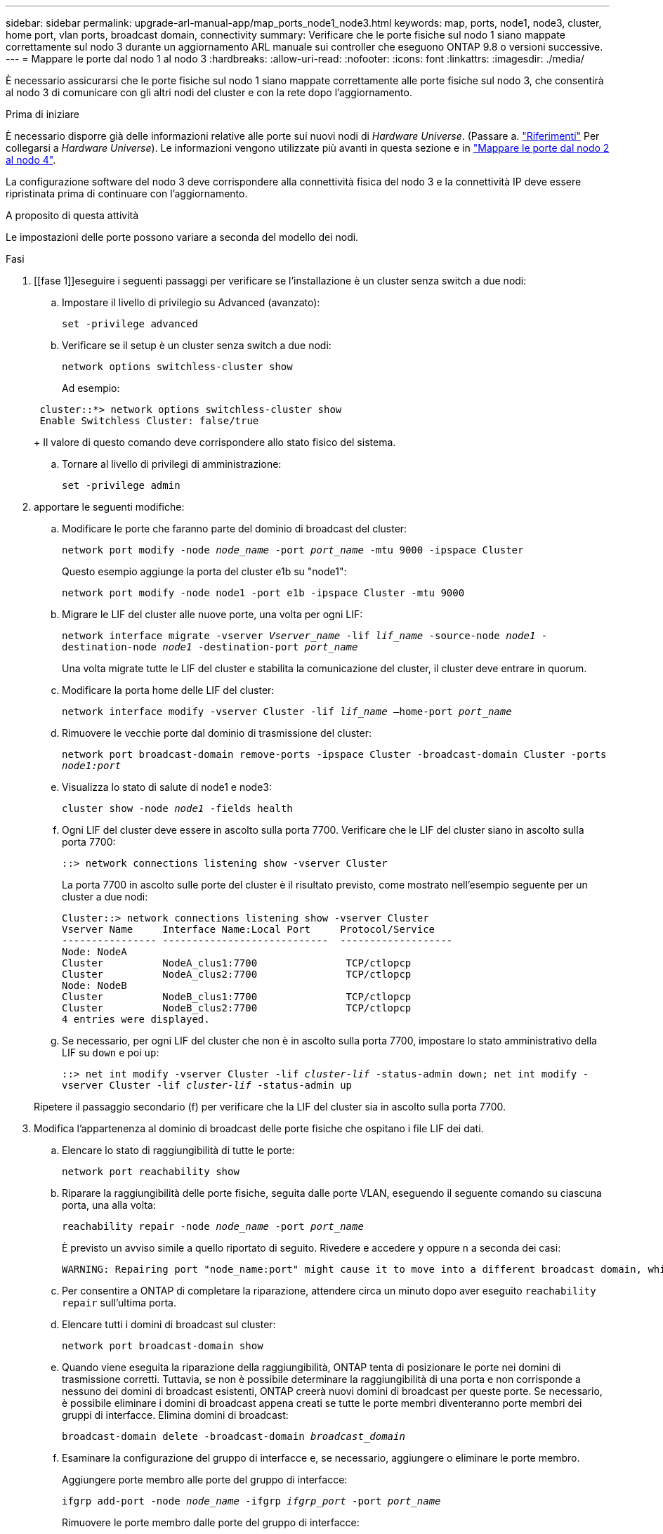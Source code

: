 ---
sidebar: sidebar 
permalink: upgrade-arl-manual-app/map_ports_node1_node3.html 
keywords: map, ports, node1, node3, cluster, home port, vlan ports, broadcast domain, connectivity 
summary: Verificare che le porte fisiche sul nodo 1 siano mappate correttamente sul nodo 3 durante un aggiornamento ARL manuale sui controller che eseguono ONTAP 9.8 o versioni successive. 
---
= Mappare le porte dal nodo 1 al nodo 3
:hardbreaks:
:allow-uri-read: 
:nofooter: 
:icons: font
:linkattrs: 
:imagesdir: ./media/


[role="lead"]
È necessario assicurarsi che le porte fisiche sul nodo 1 siano mappate correttamente alle porte fisiche sul nodo 3, che consentirà al nodo 3 di comunicare con gli altri nodi del cluster e con la rete dopo l'aggiornamento.

.Prima di iniziare
È necessario disporre già delle informazioni relative alle porte sui nuovi nodi di _Hardware Universe_. (Passare a. link:other_references.html["Riferimenti"] Per collegarsi a _Hardware Universe_). Le informazioni vengono utilizzate più avanti in questa sezione e in link:map_ports_node2_node4.html["Mappare le porte dal nodo 2 al nodo 4"].

La configurazione software del nodo 3 deve corrispondere alla connettività fisica del nodo 3 e la connettività IP deve essere ripristinata prima di continuare con l'aggiornamento.

.A proposito di questa attività
Le impostazioni delle porte possono variare a seconda del modello dei nodi.

.Fasi
. [[fase 1]]eseguire i seguenti passaggi per verificare se l'installazione è un cluster senza switch a due nodi:
+
.. Impostare il livello di privilegio su Advanced (avanzato):
+
`set -privilege advanced`

.. Verificare se il setup è un cluster senza switch a due nodi:
+
`network options switchless-cluster show`

+
Ad esempio:

+
[listing]
----
 cluster::*> network options switchless-cluster show
 Enable Switchless Cluster: false/true
----
+
Il valore di questo comando deve corrispondere allo stato fisico del sistema.

.. Tornare al livello di privilegi di amministrazione:
+
`set -privilege admin`



. [[step2]]apportare le seguenti modifiche:
+
.. Modificare le porte che faranno parte del dominio di broadcast del cluster:
+
`network port modify -node _node_name_ -port _port_name_ -mtu 9000 -ipspace Cluster`

+
Questo esempio aggiunge la porta del cluster e1b su "node1":

+
[listing]
----
network port modify -node node1 -port e1b -ipspace Cluster -mtu 9000
----
.. Migrare le LIF del cluster alle nuove porte, una volta per ogni LIF:
+
`network interface migrate -vserver _Vserver_name_ -lif _lif_name_ -source-node _node1_ -destination-node _node1_ -destination-port _port_name_`

+
Una volta migrate tutte le LIF del cluster e stabilita la comunicazione del cluster, il cluster deve entrare in quorum.

.. Modificare la porta home delle LIF del cluster:
+
`network interface modify -vserver Cluster -lif _lif_name_ –home-port _port_name_`

.. Rimuovere le vecchie porte dal dominio di trasmissione del cluster:
+
`network port broadcast-domain remove-ports -ipspace Cluster -broadcast-domain Cluster -ports _node1:port_`

.. Visualizza lo stato di salute di node1 e node3:
+
`cluster show -node _node1_ -fields health`

.. Ogni LIF del cluster deve essere in ascolto sulla porta 7700. Verificare che le LIF del cluster siano in ascolto sulla porta 7700:
+
`::> network connections listening show -vserver Cluster`

+
La porta 7700 in ascolto sulle porte del cluster è il risultato previsto, come mostrato nell'esempio seguente per un cluster a due nodi:

+
[listing]
----
Cluster::> network connections listening show -vserver Cluster
Vserver Name     Interface Name:Local Port     Protocol/Service
---------------- ----------------------------  -------------------
Node: NodeA
Cluster          NodeA_clus1:7700               TCP/ctlopcp
Cluster          NodeA_clus2:7700               TCP/ctlopcp
Node: NodeB
Cluster          NodeB_clus1:7700               TCP/ctlopcp
Cluster          NodeB_clus2:7700               TCP/ctlopcp
4 entries were displayed.
----
.. Se necessario, per ogni LIF del cluster che non è in ascolto sulla porta 7700, impostare lo stato amministrativo della LIF su `down` e poi `up`:
+
`::> net int modify -vserver Cluster -lif _cluster-lif_ -status-admin down; net int modify -vserver Cluster -lif _cluster-lif_ -status-admin up`

+
Ripetere il passaggio secondario (f) per verificare che la LIF del cluster sia in ascolto sulla porta 7700.



. [[man_map_1_step3]]Modifica l'appartenenza al dominio di broadcast delle porte fisiche che ospitano i file LIF dei dati.
+
.. Elencare lo stato di raggiungibilità di tutte le porte:
+
`network port reachability show`

.. Riparare la raggiungibilità delle porte fisiche, seguita dalle porte VLAN, eseguendo il seguente comando su ciascuna porta, una alla volta:
+
`reachability repair -node _node_name_ -port _port_name_`

+
È previsto un avviso simile a quello riportato di seguito. Rivedere e accedere `y` oppure `n` a seconda dei casi:

+
[listing]
----
WARNING: Repairing port "node_name:port" might cause it to move into a different broadcast domain, which can cause LIFs to be re-homed away from the port. Are you sure you want to continue? {y|n}:
----
.. Per consentire a ONTAP di completare la riparazione, attendere circa un minuto dopo aver eseguito `reachability repair` sull'ultima porta.
.. Elencare tutti i domini di broadcast sul cluster:
+
`network port broadcast-domain show`

.. Quando viene eseguita la riparazione della raggiungibilità, ONTAP tenta di posizionare le porte nei domini di trasmissione corretti. Tuttavia, se non è possibile determinare la raggiungibilità di una porta e non corrisponde a nessuno dei domini di broadcast esistenti, ONTAP creerà nuovi domini di broadcast per queste porte. Se necessario, è possibile eliminare i domini di broadcast appena creati se tutte le porte membri diventeranno porte membri dei gruppi di interfacce. Elimina domini di broadcast:
+
`broadcast-domain delete -broadcast-domain _broadcast_domain_`

.. Esaminare la configurazione del gruppo di interfacce e, se necessario, aggiungere o eliminare le porte membro.
+
Aggiungere porte membro alle porte del gruppo di interfacce:

+
`ifgrp add-port -node _node_name_ -ifgrp _ifgrp_port_ -port _port_name_`

+
Rimuovere le porte membro dalle porte del gruppo di interfacce:

+
`ifgrp remove-port -node _node_name_ -ifgrp _ifgrp_port_ -port _port_name_`

.. Eliminare e ricreare le porte VLAN in base alle necessità. Elimina porte VLAN:
+
`vlan delete -node _node_name_ -vlan-name _vlan_port_`

+
Creazione delle porte VLAN:

+
`vlan create -node _node_name_ -vlan-name _vlan_port_`

+

NOTE: A seconda della complessità della configurazione di rete del sistema da aggiornare, potrebbe essere necessario ripetere i passaggi secondari da (a) a (g) fino a quando tutte le porte non vengono posizionate correttamente dove necessario.



. [[fase 4]]se nel sistema non sono configurate VLAN, passare a. <<man_map_1_step5,Fase 5>>. Se sono configurate VLAN, ripristinare le VLAN smontate precedentemente configurate su porte che non esistono più o che sono state configurate su porte spostate in un altro dominio di trasmissione.
+
.. Visualizzare le VLAN smontate:
+
`cluster controller-replacement network displaced-vlans show`

.. Ripristinare le VLAN spostate sulla porta di destinazione desiderata:
+
`displaced-vlans restore -node _node_name_ -port _port_name_ -destination-port _destination_port_`

.. Verificare che tutte le VLAN smontate siano state ripristinate:
+
`cluster controller-replacement network displaced-vlans show`

.. Le VLAN vengono automaticamente collocate nei domini di trasmissione appropriati circa un minuto dopo la loro creazione. Verificare che le VLAN ripristinate siano state collocate nei domini di trasmissione appropriati:
+
`network port reachability show`



. [[man_map_1_step5]]a partire da ONTAP 9.8, ONTAP modificherà automaticamente le porte home delle LIF se le porte vengono spostate tra domini di broadcast durante la procedura di riparazione della raggiungibilità delle porte di rete. Se la porta home di una LIF è stata spostata in un altro nodo o non è assegnata, tale LIF viene presentata come LIF spostato. Ripristinare le porte home dei file LIF spostati le cui porte home non esistono più o sono state spostate in un altro nodo.
+
.. Visualizzare le LIF le cui porte home potrebbero essere state spostate in un altro nodo o non esistere più:
+
`displaced-interface show`

.. Ripristinare la porta home di ciascun LIF:
+
`displaced-interface restore -vserver _Vserver_name_ -lif-name _LIF_name_`

.. Verificare che tutte le porte LIF home siano state ripristinate:
+
`displaced-interface show`



+
Quando tutte le porte sono configurate correttamente e aggiunte ai domini di trasmissione corretti, il `network port reachability show` il comando deve riportare lo stato di raggiungibilità come "ok" per tutte le porte connesse e lo stato come "no-reachability" per le porte senza connettività fisica. Se una delle porte riporta uno stato diverso da questi due, riparare la raggiungibilità come descritto in <<man_map_1_step3,Fase 3>>.

. [[man_map_1_step6]]verifica che tutte le LIF siano amministrativamente up sulle porte appartenenti ai domini di broadcast corretti.
+
.. Verificare la presenza di eventuali LIF amministrativamente non disponibili:
+
`network interface show -vserver _Vserver_name_ -status-admin down`

.. Verificare la presenza di eventuali LIF non attivi dal punto di vista operativo:
+
`network interface show -vserver _Vserver_name_ -status-oper down`

.. Modificare le LIF che devono essere modificate in modo da avere una porta home diversa:
+
`network interface modify -vserver _Vserver_name_ -lif _LIF_name_ -home-port _home_port_`

+

NOTE: Per le LIF iSCSI, la modifica della porta home richiede che la LIF sia amministrativamente inattiva.

.. Ripristinare le LIF che non si trovano nelle rispettive porte home:
+
`network interface revert *`





